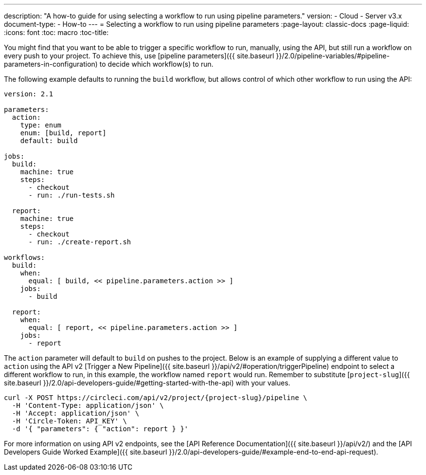 ---
description: "A how-to guide for using selecting a workflow to run using pipeline parameters."
version:
- Cloud
- Server v3.x
document-type:
- How-to
---
= Selecting a workflow to run using pipeline parameters
:page-layout: classic-docs
:page-liquid:
:icons: font
:toc: macro
:toc-title:

You might find that you want to be able to trigger a specific workflow to run, manually, using the API, but still run a workflow on every push to your project. To achieve this, use [pipeline parameters]({{ site.baseurl }}/2.0/pipeline-variables/#pipeline-parameters-in-configuration) to decide which workflow(s) to run.

The following example defaults to running the `build` workflow, but allows control of which other workflow to run using the API:

```yaml
version: 2.1

parameters:
  action:
    type: enum
    enum: [build, report]
    default: build

jobs:
  build:
    machine: true
    steps:
      - checkout
      - run: ./run-tests.sh

  report:
    machine: true
    steps:
      - checkout
      - run: ./create-report.sh

workflows:
  build:
    when:
      equal: [ build, << pipeline.parameters.action >> ]
    jobs:
      - build

  report:
    when:
      equal: [ report, << pipeline.parameters.action >> ]
    jobs:
      - report
```

The `action` parameter will default to `build` on pushes to the project. Below is an example of supplying a different value to `action` using the API v2 [Trigger a New Pipeline]({{ site.baseurl }}/api/v2/#operation/triggerPipeline) endpoint to select a different workflow to run, in this example, the workflow named `report` would run. Remember to substitute [`project-slug`]({{ site.baseurl }}/2.0/api-developers-guide/#getting-started-with-the-api) with your values.

```shell
curl -X POST https://circleci.com/api/v2/project/{project-slug}/pipeline \
  -H 'Content-Type: application/json' \
  -H 'Accept: application/json' \
  -H 'Circle-Token: API_KEY' \
  -d '{ "parameters": { "action": report } }'
```

For more information on using API v2 endpoints, see the [API Reference Documentation]({{ site.baseurl }}/api/v2/) and the [API Developers Guide Worked Example]({{ site.baseurl }}/2.0/api-developers-guide/#example-end-to-end-api-request).
